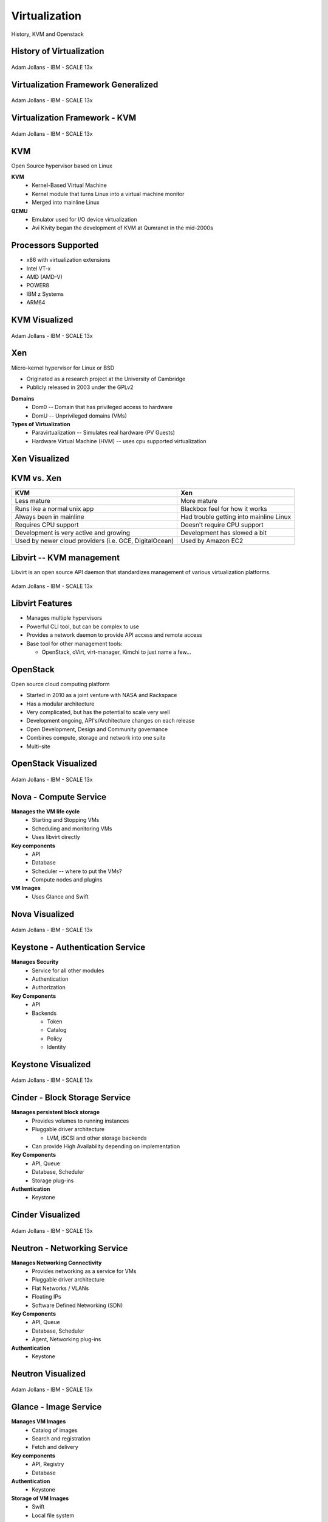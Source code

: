 .. _23_virtualization:

Virtualization
==============

History, KVM and Openstack

History of Virtualization
-------------------------

.. figure:: ../_static/virtualization-history.png
  :width: 100%
  :align: center

  Adam Jollans - IBM - SCALE 13x

Virtualization Framework Generalized
------------------------------------

.. figure:: ../_static/virt-framework.png
  :width: 100%
  :align: center

  Adam Jollans - IBM - SCALE 13x

Virtualization Framework - KVM
------------------------------

.. figure:: ../_static/virt-kvm.png
  :width: 100%
  :align: center

  Adam Jollans - IBM - SCALE 13x

KVM
---

Open Source hypervisor based on Linux

**KVM**
  * Kernel-Based Virtual Machine
  * Kernel module that turns Linux into a virtual machine monitor
  * Merged into mainline Linux

**QEMU**
  * Emulator used for I/O device virtualization
  * Avi Kivity began the development of KVM at Qumranet in the mid-2000s

Processors Supported
--------------------

* x86 with virtualization extensions
* Intel VT-x
* AMD (AMD-V)
* POWER8
* IBM z Systems
* ARM64

KVM Visualized
--------------

.. figure:: ../_static/kvm-layers.png
  :width: 100%
  :align: center

  Adam Jollans - IBM - SCALE 13x

Xen
---

Micro-kernel hypervisor for Linux or BSD

* Originated as a research project at the University of Cambridge
* Publicly released in 2003 under the GPLv2

**Domains**
  * Dom0 -- Domain that has privileged access to hardware
  * DomU -- Unprivileged domains (VMs)

**Types of Virtualization**
  * Paravirtualization -- Simulates real hardware (PV Guests)
  * Hardware Virtual Machine (HVM) -- uses cpu supported virtualization

Xen Visualized
---------------

.. figure:: ../_static/xen.png
  :width: 100%
  :align: center

KVM vs. Xen
-----------

.. csv-table::
  :header: KVM, Xen

  Less mature, More mature
  Runs like a normal unix app, Blackbox feel for how it works
  Always been in mainline, Had trouble getting into mainline Linux
  Requires CPU support, Doesn't require CPU support
  Development is very active and growing, Development has slowed a bit
  "Used by newer cloud providers (i.e. GCE, DigitalOcean)", "Used by Amazon EC2"

Libvirt -- KVM management
-------------------------

Libvirt is an open source API daemon that standardizes management of various
virtualization platforms.

.. figure:: ../_static/libvirt.png
  :width: 60%
  :align: center

  Adam Jollans - IBM - SCALE 13x

Libvirt Features
----------------

* Manages multiple hypervisors
* Powerful CLI tool, but can be complex to use
* Provides a network daemon to provide API access and remote access
* Base tool for other management tools:

  * OpenStack, oVirt, virt-manager, Kimchi to just name a few...

OpenStack
---------

Open source cloud computing platform

* Started in 2010 as a joint venture with NASA and Rackspace
* Has a modular architecture
* Very complicated, but has the potential to scale very well
* Development ongoing, API's/Architecture changes on each release
* Open Development, Design and Community governance
* Combines compute, storage and network into one suite
* Multi-site

OpenStack Visualized
--------------------

.. figure:: ../_static/openstack.png
  :width: 100%
  :align: center

  Adam Jollans - IBM - SCALE 13x

Nova - Compute Service
----------------------

**Manages the VM life cycle**
  * Starting and Stopping VMs
  * Scheduling and monitoring VMs
  * Uses libvirt directly

**Key components**
  * API
  * Database
  * Scheduler -- where to put the VMs?
  * Compute nodes and plugins

**VM Images**
  * Uses Glance and Swift

Nova Visualized
---------------

.. figure:: ../_static/nova.png
  :width: 70%
  :align: center

  Adam Jollans - IBM - SCALE 13x

Keystone - Authentication Service
---------------------------------

**Manages Security**
  * Service for all other modules
  * Authentication
  * Authorization

**Key Components**
  * API
  * Backends

    * Token
    * Catalog
    * Policy
    * Identity

Keystone Visualized
-------------------

.. figure:: ../_static/keystone.png
  :width: 70%
  :align: center

  Adam Jollans - IBM - SCALE 13x

Cinder - Block Storage Service
------------------------------

**Manages persistent block storage**
  * Provides volumes to running instances
  * Pluggable driver architecture

    * LVM, iSCSI and other storage backends

  * Can provide High Availability depending on implementation

**Key Components**
  * API, Queue
  * Database, Scheduler
  * Storage plug-ins

**Authentication**
  * Keystone

Cinder Visualized
-------------------

.. figure:: ../_static/cinder.png
  :width: 50%
  :align: center

  Adam Jollans - IBM - SCALE 13x

Neutron - Networking Service
----------------------------

**Manages Networking Connectivity**
  * Provides networking as a service for VMs
  * Pluggable driver architecture
  * Flat Networks / VLANs
  * Floating IPs
  * Software Defined Networking (SDN)

**Key Components**
  * API, Queue
  * Database, Scheduler
  * Agent, Networking plug-ins

**Authentication**
  * Keystone

Neutron Visualized
-------------------

.. figure:: ../_static/neutron.png
  :width: 45%
  :align: center

  Adam Jollans - IBM - SCALE 13x

Glance - Image Service
----------------------

**Manages VM Images**
  * Catalog of images
  * Search and registration
  * Fetch and delivery

**Key components**
  * API, Registry
  * Database

**Authentication**
  * Keystone

**Storage of VM Images**
  * Swift
  * Local file system

Glance Visualized
-----------------

.. figure:: ../_static/glance.png
  :width: 70%
  :align: center

  Adam Jollans - IBM - SCALE 13x

Swift - Object Storage Service
------------------------------

**Manages Unstructured Object Storage**
  * Highly Scalable
  * Durable - three times replication
  * Distributed

**Key Components**
  * Proxy / API
  * Rings

    * Accounts, Containers and Objects

  * Data stores

**Authentication**
  * Keystone

Swift Visualized
----------------

.. figure:: ../_static/swift.png
  :width: 50%
  :align: center

  Adam Jollans - IBM - SCALE 13x

Provision a VM on OpenStack
----------------------------

.. figure:: ../_static/openstack-provision.png
  :width: 100%
  :align: center

  Adam Jollans - IBM - SCALE 13x

References
----------

* `KVM, OpenStack, and the Open Cloud -- Adam Jollans`__

.. __: http://www.socallinuxexpo.org/scale/13x/presentations/kvm-openstack-and-open-cloud
